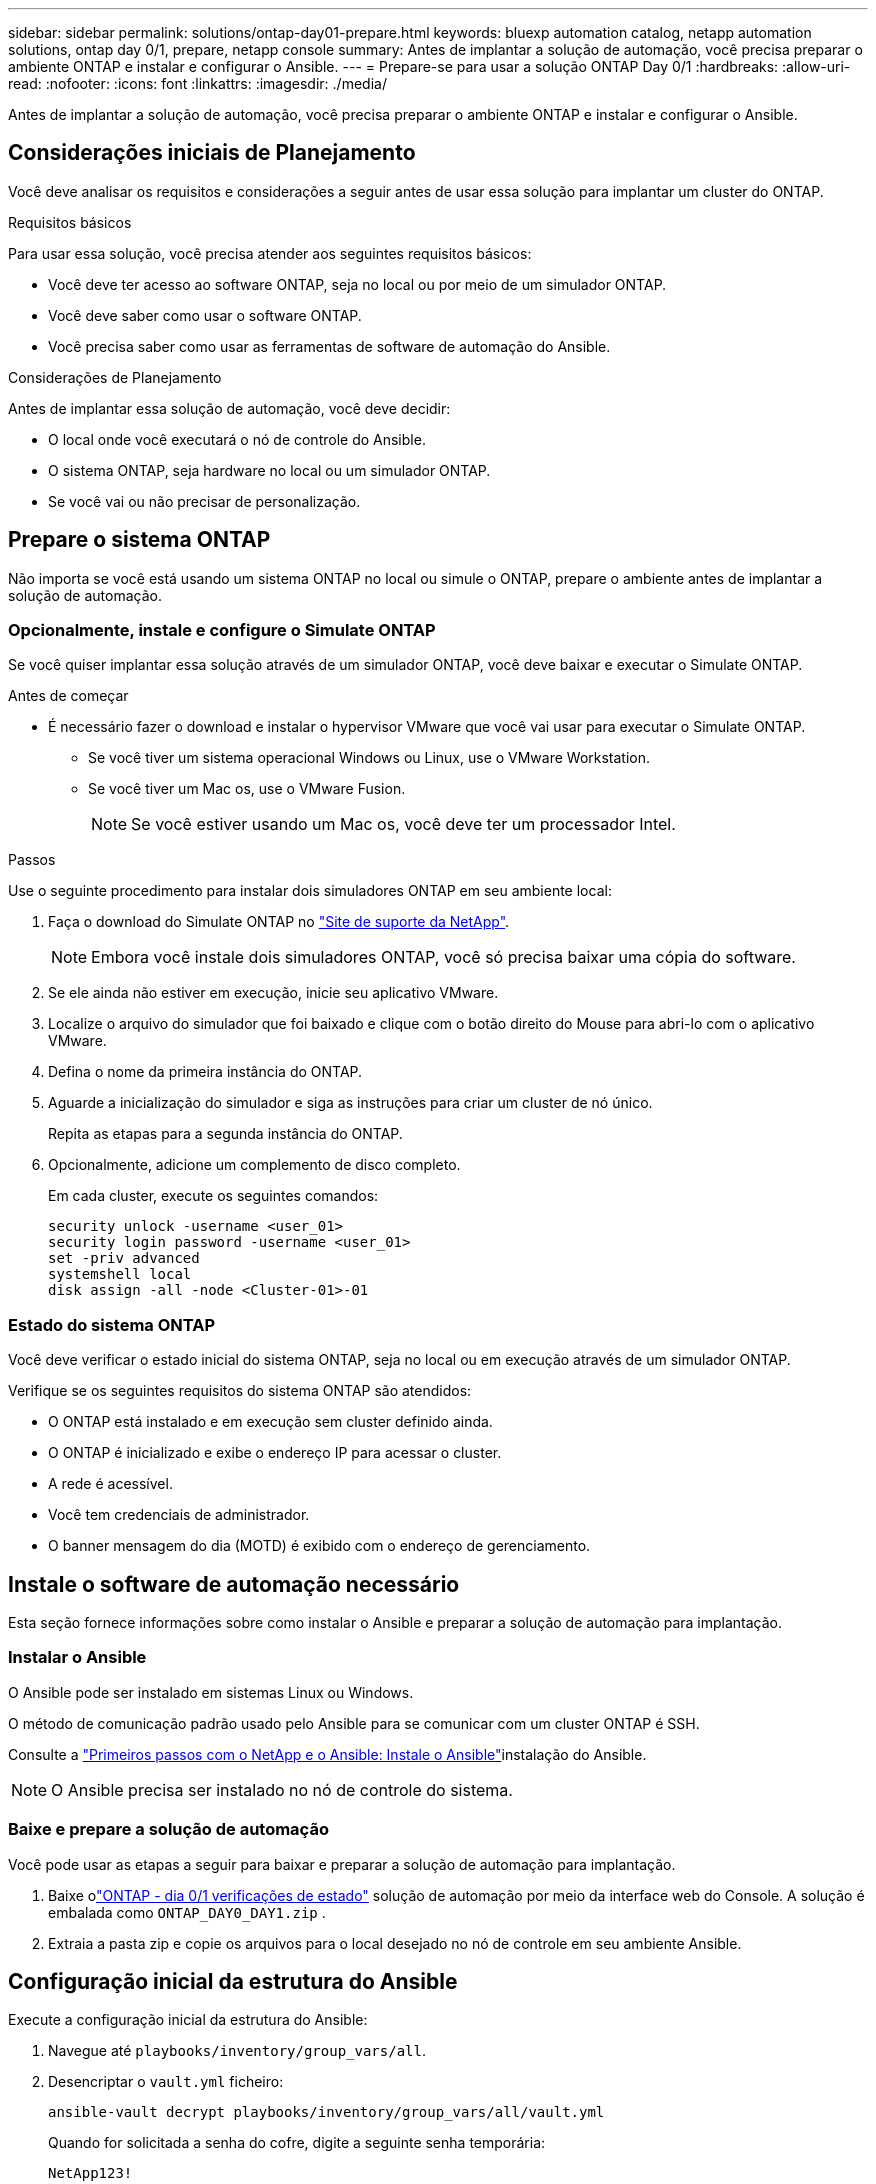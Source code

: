 ---
sidebar: sidebar 
permalink: solutions/ontap-day01-prepare.html 
keywords: bluexp automation catalog, netapp automation solutions, ontap day 0/1, prepare, netapp console 
summary: Antes de implantar a solução de automação, você precisa preparar o ambiente ONTAP e instalar e configurar o Ansible. 
---
= Prepare-se para usar a solução ONTAP Day 0/1
:hardbreaks:
:allow-uri-read: 
:nofooter: 
:icons: font
:linkattrs: 
:imagesdir: ./media/


[role="lead"]
Antes de implantar a solução de automação, você precisa preparar o ambiente ONTAP e instalar e configurar o Ansible.



== Considerações iniciais de Planejamento

Você deve analisar os requisitos e considerações a seguir antes de usar essa solução para implantar um cluster do ONTAP.

.Requisitos básicos
Para usar essa solução, você precisa atender aos seguintes requisitos básicos:

* Você deve ter acesso ao software ONTAP, seja no local ou por meio de um simulador ONTAP.
* Você deve saber como usar o software ONTAP.
* Você precisa saber como usar as ferramentas de software de automação do Ansible.


.Considerações de Planejamento
Antes de implantar essa solução de automação, você deve decidir:

* O local onde você executará o nó de controle do Ansible.
* O sistema ONTAP, seja hardware no local ou um simulador ONTAP.
* Se você vai ou não precisar de personalização.




== Prepare o sistema ONTAP

Não importa se você está usando um sistema ONTAP no local ou simule o ONTAP, prepare o ambiente antes de implantar a solução de automação.



=== Opcionalmente, instale e configure o Simulate ONTAP

Se você quiser implantar essa solução através de um simulador ONTAP, você deve baixar e executar o Simulate ONTAP.

.Antes de começar
* É necessário fazer o download e instalar o hypervisor VMware que você vai usar para executar o Simulate ONTAP.
+
** Se você tiver um sistema operacional Windows ou Linux, use o VMware Workstation.
** Se você tiver um Mac os, use o VMware Fusion.
+

NOTE: Se você estiver usando um Mac os, você deve ter um processador Intel.





.Passos
Use o seguinte procedimento para instalar dois simuladores ONTAP em seu ambiente local:

. Faça o download do Simulate ONTAP no link:https://mysupport.netapp.com/site/tools/tool-eula/ontap-simulate["Site de suporte da NetApp"^].
+

NOTE: Embora você instale dois simuladores ONTAP, você só precisa baixar uma cópia do software.

. Se ele ainda não estiver em execução, inicie seu aplicativo VMware.
. Localize o arquivo do simulador que foi baixado e clique com o botão direito do Mouse para abri-lo com o aplicativo VMware.
. Defina o nome da primeira instância do ONTAP.
. Aguarde a inicialização do simulador e siga as instruções para criar um cluster de nó único.
+
Repita as etapas para a segunda instância do ONTAP.

. Opcionalmente, adicione um complemento de disco completo.
+
Em cada cluster, execute os seguintes comandos:

+
[source, cli]
----
security unlock -username <user_01>
security login password -username <user_01>
set -priv advanced
systemshell local
disk assign -all -node <Cluster-01>-01
----




=== Estado do sistema ONTAP

Você deve verificar o estado inicial do sistema ONTAP, seja no local ou em execução através de um simulador ONTAP.

Verifique se os seguintes requisitos do sistema ONTAP são atendidos:

* O ONTAP está instalado e em execução sem cluster definido ainda.
* O ONTAP é inicializado e exibe o endereço IP para acessar o cluster.
* A rede é acessível.
* Você tem credenciais de administrador.
* O banner mensagem do dia (MOTD) é exibido com o endereço de gerenciamento.




== Instale o software de automação necessário

Esta seção fornece informações sobre como instalar o Ansible e preparar a solução de automação para implantação.



=== Instalar o Ansible

O Ansible pode ser instalado em sistemas Linux ou Windows.

O método de comunicação padrão usado pelo Ansible para se comunicar com um cluster ONTAP é SSH.

Consulte a link:https://netapp.io/2018/10/08/getting-started-with-netapp-and-ansible-install-ansible/["Primeiros passos com o NetApp e o Ansible: Instale o Ansible"^]instalação do Ansible.


NOTE: O Ansible precisa ser instalado no nó de controle do sistema.



=== Baixe e prepare a solução de automação

Você pode usar as etapas a seguir para baixar e preparar a solução de automação para implantação.

. Baixe olink:https://console.netapp.com/automationCatalog["ONTAP - dia 0/1  verificações de estado"^] solução de automação por meio da interface web do Console.  A solução é embalada como `ONTAP_DAY0_DAY1.zip` .
. Extraia a pasta zip e copie os arquivos para o local desejado no nó de controle em seu ambiente Ansible.




== Configuração inicial da estrutura do Ansible

Execute a configuração inicial da estrutura do Ansible:

. Navegue até `playbooks/inventory/group_vars/all`.
. Desencriptar o `vault.yml` ficheiro:
+
`ansible-vault decrypt playbooks/inventory/group_vars/all/vault.yml`

+
Quando for solicitada a senha do cofre, digite a seguinte senha temporária:

+
`NetApp123!`

+

IMPORTANT: "NetApp123!" é uma senha temporária para descriptografar o `vault.yml` arquivo e a senha do cofre correspondente. Após o primeiro uso, você *deve* criptografar o arquivo usando sua própria senha.

. Modifique os seguintes arquivos do Ansible:
+
** `clusters.yml` - Modifique os valores neste arquivo para se adequar ao seu ambiente.
** `vault.yml` - Depois de descriptografar o arquivo, modifique os valores de cluster, nome de usuário e senha do ONTAP para se adequar ao seu ambiente.
** `cfg.yml` - Defina o caminho do arquivo `log2file` e defina `show_request` `cfg` como para `True` exibir o `raw_service_request`.
+
A `raw_service_request` variável é exibida nos arquivos de log e durante a execução.

+

NOTE: Cada arquivo listado contém comentários com instruções sobre como modificá-lo de acordo com suas necessidades.



. Recriptografe o `vault.yml` arquivo:
+
`ansible-vault encrypt playbooks/inventory/group_vars/all/vault.yml`

+

NOTE: Você será solicitado a escolher uma nova senha para o cofre após a criptografia.

. Navegue `playbooks/inventory/hosts` e defina um interpretador Python válido.
. Implantar o `framework_test` serviço:
+
O comando a seguir executa o `na_ontap_info` módulo com um `gather_subset` valor `cluster_identity_info` de . Isso valida que a configuração básica está correta e verifica se você pode se comunicar com o cluster.

+
[source, cli]
----
ansible-playbook -i inventory/hosts site.yml -e cluster_name=<CLUSTER_NAME>
-e logic_operation=framework-test
----
+
Execute o comando para cada cluster.

+
Se for bem-sucedido, você verá uma saída semelhante ao seguinte exemplo:

+
[listing]
----
PLAY RECAP *********************************************************************************
localhost : ok=12 changed=1 unreachable=0 failed=0 skipped=6
The key is ‘rescued=0’ and ‘failed=0’..
----

